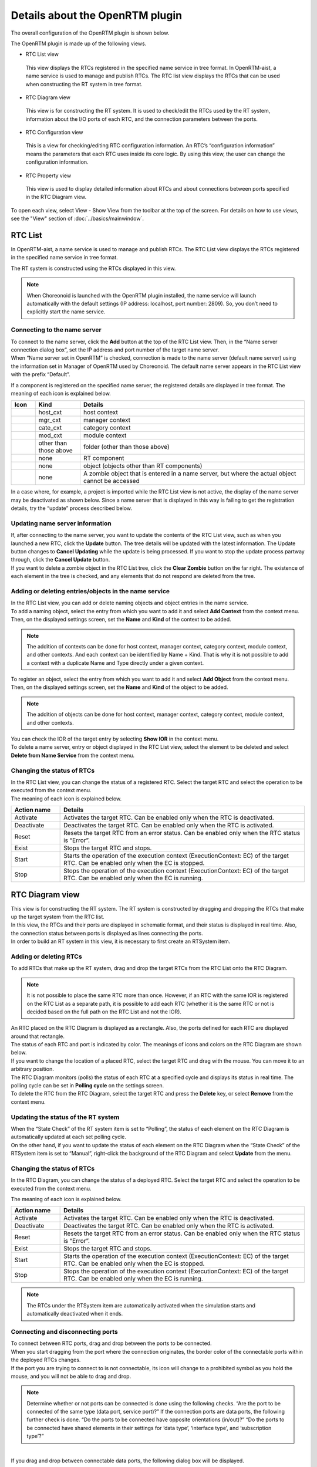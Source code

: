 
Details about the OpenRTM plugin
================================

The overall configuration of the OpenRTM plugin is shown below.

.. image:: images/View/all-view.png

The OpenRTM plugin is made up of the following views.

* RTC List view
 This view displays the RTCs registered in the specified name service in tree format.
 In OpenRTM-aist, a name service is used to manage and publish RTCs. The RTC list view displays the RTCs that can be used when constructing the RT system in tree format.

* RTC Diagram view
 This view is for constructing the RT system. It is used to check/edit the RTCs used by the RT system, information about the I/O ports of each RTC, and the connection parameters between the ports.

* RTC Configuration view
 This is a view for checking/editing RTC configuration information. An RTC’s “configuration information” means the parameters that each RTC uses inside its core logic. By using this view, the user can change the configuration information.

* RTC Property view
 This view is used to display detailed information about RTCs and about connections between ports specified in the RTC Diagram view.

To open each view, select View - Show View from the toolbar at the top of the screen. For details on how to use views, see the "View" section of :doc:`../basics/mainwindow`.

.. image:: images/View/OpenView.png


RTC List
--------

In OpenRTM-aist, a name service is used to manage and publish RTCs. The RTC List view displays the RTCs registered in the specified name service in tree format.

The RT system is constructed using the RTCs displayed in this view.

.. image:: images/View/RTCList.png

.. note:: When Choreonoid is launched with the OpenRTM plugin installed, the name service will launch automatically with the default settings (IP address: localhost, port number: 2809). So, you don’t need to explicitly start the name service.


Connecting to the name server
,,,,,,,,,,,,,,,,,,,,,,,,,,,,,

| To connect to the name server, click the **Add** button at the top of the RTC List view. Then, in the “Name server connection dialog box”, set the IP address and port number of the target name server.
| When “Name server set in OpenRTM” is checked, connection is made to the name server (default name server) using the information set in Manager of OpenRTM used by Choreonoid. The default name server appears in the RTC List view with the prefix “Default”.

.. image:: images/View/RTCList-01.png

If a component is registered on the specified name server, the registered details are displayed in tree format. The meaning of each icon is explained below.

.. .. tabularcolumns:: |p{3.5cm}|p{11.5cm}|

.. list-table::
  :widths: 8,15,75
  :header-rows: 1

  * - Icon
    - Kind
    - Details
  * - .. image:: images/View/Server.png
    - host_cxt
    - host context
  * - .. image:: images/View/ManagerNamingContext.png
    - mgr_cxt
    - manager context
  * - .. image:: images/View/CategoryNamingContext.png
    - cate_cxt
    - category context
  * - .. image:: images/View/ModuleNamingContext.png
    - mod_cxt
    - module context
  * - .. image:: images/View/Folder.png
    - other than those above
    - folder (other than those above)
  * - .. image:: images/View/NSRTC.png
    - none
    - RT component
  * - .. image:: images/View/Question.png
    - none
    - object (objects other than RT components)
  * - .. image:: images/View/NSZombi.png
    - none
    - A zombie object that is entered in a name server, but where the actual object cannot be accessed

| In a case where, for example, a project is imported while the RTC List view is not active, the display of the name server may be deactivated as shown below. Since a name server that is displayed in this way is failing to get the registration details, try the “update” process described below.

.. image:: images/View/RTCList-02.png

Updating name server information
,,,,,,,,,,,,,,,,,,,,,,,,,,,,,,,,

| If, after connecting to the name server, you want to update the contents of the RTC List view, such as when you launched a new RTC, click the **Update** button. The tree details will be updated with the latest information. The Update button changes to **Cancel Updating** while the update is being processed. If you want to stop the update process partway through, click the **Cancel Update** button.

| If you want to delete a zombie object in the RTC List tree, click the **Clear Zombie** button on the far right. The existence of each element in the tree is checked, and any elements that do not respond are deleted from the tree.

.. image:: images/View/RTCList-03.png

Adding or deleting entries/objects in the name service
,,,,,,,,,,,,,,,,,,,,,,,,,,,,,,,,,,,,,,,,,,,,,,,,,,,,,,


| In the RTC List view, you can add or delete naming objects and object entries in the name service.
| To add a naming object, select the entry from which you want to add it and select **Add Context** from the context menu. Then, on the displayed settings screen, set the **Name** and **Kind** of the context to be added.

.. note::  The addition of contexts can be done for host context, manager context, category context, module context, and other contexts. And each context can be identified by Name + Kind. That is why it is not possible to add a context with a duplicate Name and Type directly under a given context.

.. image:: images/View/Add_Context.png


| To register an object, select the entry from which you want to add it and select **Add Object** from the context menu.
| Then, on the displayed settings screen, set the **Name** and **Kind** of the object to be added.

.. note::  The addition of objects can be done for host context, manager context, category context, module context, and other contexts.

.. image:: images/View/Add_Object.png

| You can check the IOR of the target entry by selecting **Show IOR** in the context menu.

.. image:: images/View/ShowIOR.png

| To delete a name server, entry or object displayed in the RTC List view, select the element to be deleted and select **Delete from Name Service** from the context menu.

.. image:: images/View/Delete_Entry.png


Changing the status of RTCs
,,,,,,,,,,,,,,,,,,,,,,,,,,,


| In the RTC List view, you can change the status of a registered RTC. Select the target RTC and select the operation to be executed from the context menu.

.. image:: images/View/RTC_Action.png

| The meaning of each icon is explained below.

.. .. tabularcolumns:: |p{3.5cm}|p{11.5cm}|

.. list-table::
  :widths: 15,75
  :header-rows: 1

  * - Action name
    - Details
  * - Activate
    - Activates the target RTC. Can be enabled only when the RTC is deactivated.
  * - Deactivate
    - Deactivates the target RTC. Can be enabled only when the RTC is activated.
  * - Reset
    - Resets the target RTC from an error status. Can be enabled only when the RTC status is “Error”.
  * - Exist
    - Stops the target RTC and stops.
  * - Start
    - Starts the operation of the execution context (ExecutionContext: EC) of the target RTC. Can be enabled only when the EC is stopped.
  * - Stop
    - Stops the operation of the execution context (ExecutionContext: EC) of the target RTC. Can be enabled only when the EC is running.

RTC Diagram view
----------------

| This view is for constructing the RT system. The RT system is constructed by dragging and dropping the RTCs that make up the target system from the RTC list.
| In this view, the RTCs and their ports are displayed in schematic format, and their status is displayed in real time. Also, the connection status between ports is displayed as lines connecting the ports.
| In order to build an RT system in this view, it is necessary to first create an RTSystem item.

.. image:: images/View/RTCDiagram.png

Adding or deleting RTCs
,,,,,,,,,,,,,,,,,,,,,,,


To add RTCs that make up the RT system, drag and drop the target RTCs from the RTC List onto the RTC Diagram.

.. note:: It is not possible to place the same RTC more than once. However, if an RTC with the same IOR is registered on the RTC List as a separate path, it is possible to add each RTC (whether it is the same RTC or not is decided based on the full path on the RTC List and not the IOR).

.. image:: images/View/Add_RTC.png

| An RTC placed on the RTC Diagram is displayed as a rectangle. Also, the ports defined for each RTC are displayed around that rectangle.
| The status of each RTC and port is indicated by color. The meanings of icons and colors on the RTC Diagram are shown below.

.. image:: images/View/RTC_Desc.png

| If you want to change the location of a placed RTC, select the target RTC and drag with the mouse. You can move it to an arbitrary position.
| The RTC Diagram monitors (polls) the status of each RTC at a specified cycle and displays its status in real time. The polling cycle can be set in **Polling cycle** on the settings screen.

| To delete the RTC from the RTC Diagram, select the target RTC and press the **Delete** key, or select **Remove** from the context menu.

.. image:: images/View/Delete_RTC.png

Updating the status of the RT system
,,,,,,,,,,,,,,,,,,,,,,,,,,,,,,,,,,,,

| When the “State Check” of the RT system item is set to “Polling”, the status of each element on the RTC Diagram is automatically updated at each set polling cycle.
| On the other hand, if you want to update the status of each element on the RTC Diagram when the “State Check” of the RTSystem item is set to “Manual”, right-click the background of the RTC Diagram and select **Update** from the menu.

.. image:: images/View/Update_Status.png

Changing the status of RTCs
,,,,,,,,,,,,,,,,,,,,,,,,,,,

In the RTC Diagram, you can change the status of a deployed RTC. Select the target RTC and select the operation to be executed from the context menu.

.. image:: images/View/RTC_ActionD.png

| The meaning of each icon is explained below.

.. .. tabularcolumns:: |p{3.5cm}|p{11.5cm}|

.. list-table::
  :widths: 15,75
  :header-rows: 1

  * - Action name
    - Details
  * - Activate
    - Activates the target RTC. Can be enabled only when the RTC is deactivated.
  * - Deactivate
    - Deactivates the target RTC. Can be enabled only when the RTC is activated.
  * - Reset
    - Resets the target RTC from an error status. Can be enabled only when the RTC status is “Error”.
  * - Exist
    - Stops the target RTC and stops.
  * - Start
    - Starts the operation of the execution context (ExecutionContext: EC) of the target RTC. Can be enabled only when the EC is stopped.
  * - Stop
    - Stops the operation of the execution context (ExecutionContext: EC) of the target RTC. Can be enabled only when the EC is running.

.. note:: The RTCs under the RTSystem item are automatically activated when the simulation starts and automatically deactivated when it ends.


Connecting and disconnecting ports
,,,,,,,,,,,,,,,,,,,,,,,,,,,,,,,,,,

| To connect between RTC ports, drag and drop between the ports to be connected.
| When you start dragging from the port where the connection originates, the border color of the connectable ports within the deployed RTCs changes.
| If the port you are trying to connect to is not connectable, its icon will change to a prohibited symbol as you hold the mouse, and you will not be able to drag and drop.

.. note:: Determine whether or not ports can be connected is done using the following checks. “Are the port to be connected of the same type (data port, service port)?” If the connection ports are data ports, the following further check is done. “Do the ports to be connected have opposite orientations (in/out)?” “Do the ports to be connected have shared elements in their settings for ‘data type’, ‘interface type’, and ‘subscription type’?”

.. image:: images/View/Connect_Port.png

|
| If you drag and drop between connectable data ports, the following dialog box will be displayed.

.. image:: images/View/Connect_DataPort.png

The meaning of each item in the settings is explained below.

.. .. tabularcolumns:: |p{3.5cm}|p{11.5cm}|

.. list-table::
  :widths: 25,75
  :header-rows: 1

  * - Item name
    - Details
  * - Name
    - Name of the connection. You can set this to any name.
  * - Data Type
    - The type of data to be sent and received between ports. Select from the details defined for the ports to be connected.
  * - Interface Type
    - The type of port that sends and receives data. Select from the details defined for the ports to be connected.
  * - Dataflow Type
    - How data is transmitted and received.
  * - Subscription Type
    - | The timing for transmitting data. Select from the following. Enabled only when the dataflow type is Push.
      |   New: transmit when new data is stored in the buffer
      |   Periodic: periodically transmit data at regular intervals
      |   Flush: transmit instantly without going through a buffer
  * - Push Rate
    - Data transmission frequency (the unit is Hz). Enabled only when the subscription type is Periodic.
  * - Push Policy
    - | Data transmission policy. Select from the following. Enabled only when the subscription type is New or Periodic.
      |   all: transmit all data stored in the buffer
      |   fifo : transmit data in the buffer in the first-in first-out style
      |   skip : transmit thinned out data in the buffer
      |   new : transmit new data in the buffer (discard old, unsent data)
  * - Skip Count
    - The number of transmitted data skips. Enabled only when Push Policy is set to skip.
  * - Buffer length
    - The size of the buffer.
  * - Buffer full policy
    - | Behavior in case of buffer full when writing data to buffer. Select from the following.
      |   overwrite : overwrite
      |   block : block writing to the buffer
      |   do_nothing : do nothing
  * - Buffer write timeout
    - Time to generate the timeout event when writing data to the buffer (the unit is seconds) If 0.0 is set, timeout does not occur.
  * - Buffer empty policy
    - | Behavior in case of buffer empty when writing data to buffer. Select from the following.
      |   readback : reread the last element.
      |   block : lock reading from the buffer
      |   do_nothing : do nothing
  * - Buffer read timeout
    - Time to generate the timeout event when reading data from the buffer (the unit is seconds) If 0.0 is set, timeout does not occur.

If you want to set properties in the connection profile other than those specified above, you can set arbitrary properties using the list at the bottom of the screen.

.. note:: Data type, Interface type, Dataflow type, and Subscription type get the PortProfile of the ports to be connected, and only the items that match for the OutPort and the InPort are displayed. Since the PortProfile information is defined when creating the RTC, items cannot be added during run time. If the item you want is not displayed, check the definition details of the target RTC.

.. note:: If Buffer Policy is set to block and the timeout value is specified, it will timeout if it cannot be read/written after the specified time.

| If you drag and drop between connectable service ports, the following dialog box will be displayed.

.. image:: images/View/Connect_ServicePort.png

| For Name, specify the connection name. You can set this to any name.
| When connecting service ports, of the service interfaces defined for each port, the compatible ones are connected automatically. However, it is also possible to use the middle list to explicitly specify the service interface to which the user connects. If you click the Add button, the service interface defined for each service port will be displayed in a dropdown menu, so select the service interface to be connected.
| If you want to set user-specific connection information in the connection profile, use the list at the bottom of the screen. It is possible to set arbitrary, user-defined properties.
|
| If you want to move the position of a displayed connection line, drag the black dot on the connection line to move it. Using the mouse, you can move a vertical line in the horizontal direction and a horizontal line in the vertical direction.

.. image:: images/View/Move_Line.png

| To cancel a connection between ports, select the connection line and click the **Delete** button, or select **Delete** in the context menu.

.. image:: images/View/Delete_Connection.png

RTC Configuration view
----------------------

This is a view for displaying/editing RTC configuration information. It displays information on the RTC selected in the RTC List or RTC Diagram. A list of Configuration Sets is displayed on the left side of the screen, and on the right you will see the properties in the Configuration Set.

.. image:: images/View/Configuration.png

The details for each item are as follows.

.. .. tabularcolumns:: |p{3.5cm}|p{11.5cm}|

.. list-table::
  :widths: 5,95
  :header-rows: 1

  * - Number
    - Details
  * - ①
    - The name of the selected RTC.
  * - ②
    - The name of the selected Configuration Set.
  * - ③
    - The active Configuration Set. You can change the active Configuration Set using the radio buttons.
  * - ④
    - A list of the Configuration Sets.
  * - ⑤
    - The name of the Configuration Set selected on the left.
  * - ⑥
    - The property values of the Configuration Set selected on the left.
  * - ⑦
    - Buttons to Clone, Add or Delete a Configuration Set.
  * - ⑧
    - Buttons to Add or Delete a property.
  * - ⑨
    - Buttons to Apply or Cancel the changes.
    
| The left/right grid can be edited. If you want to modify the setting values, edit each grid directly.
| Also, it is also possible to change the active Configuration Set with the radio buttons in the leftmost column of the left grid.
| 
| Edited items have a light red background. The edited details will not be reflected in the RTC until the **Apply** button is clicked. (Items with a light red background are not reflected in the actual RTC.)

.. image:: images/View/Edit_Config.png

Toggle **ON** the **Detail** checkboxes below the left and right grids to display all the information that has been set for the Configuration Set.

.. image:: images/View/Detail_Config.png

.. note:: A Configuration Set has hidden elements which define information to be used in normal operation, limitations of each property, etc. If you toggle **ON** the **Detail** checkbox, the hidden elements will be displayed. Refer to the RTCBuilder page of the official OpenRTM-aist website for the definition method and details of hidden elements.

RTC Property view
-----------------

This view is used to display detailed information about RTCs and about connections between ports. It displays information on the RTC or port connections selected in the RTC List or RTC Diagram.

.. image:: images/View/RTCProperty.png

| When an RTC is selected, you can check such things as the basic information (instance name, type name, version number, etc.) of the target RTC, information on the Execution Context related to the target RTC, and port definition information.
| When a connection line between ports is selected, you can check the connection profile that has been set up and details of the related InPorts/OutPorts.
| It is used when for such things as confirming the types that can be used on the ports of a given RTC or checking the information about properties set when connecting between ports.

Settings screen
---------------

Select **Tools** - **OpenRTM** - **Preferences** in the upper tool bar to display the settings screen related to the OpenRTM plugin.

.. image:: images/View/Setting.png

The meaning of each item in the settings is explained below.

.. .. tabularcolumns:: |p{3.5cm}|p{11.5cm}|

.. list-table::
  :widths: 25,75
  :header-rows: 1

  * - Item name
    - Details
  * - Log output
    - A checkbox used to specify whether to output log information of each RTC.
  * - Log level
    - Set the log level for the RTC. Can only be set when **Log output** is set to **ON**.
  * - Setting
    - Specifies the settings file for the OpenRTM-aist manager used in Choreonoid. An example of how to specify the name server to be used is shown below. Refer to the official OpenRTM-aist website for details about what information is configurable and how to set it.
  * - Vendor name
    - Set the default value for Vendor name of the RT system. Set when an RTSystem item is newly created.
  * - Version
    - Set the default value for Version number of the RT system. Set when an RTSystem item is newly created.

::

 corba.nameservers: 192.168.0.11:2809

